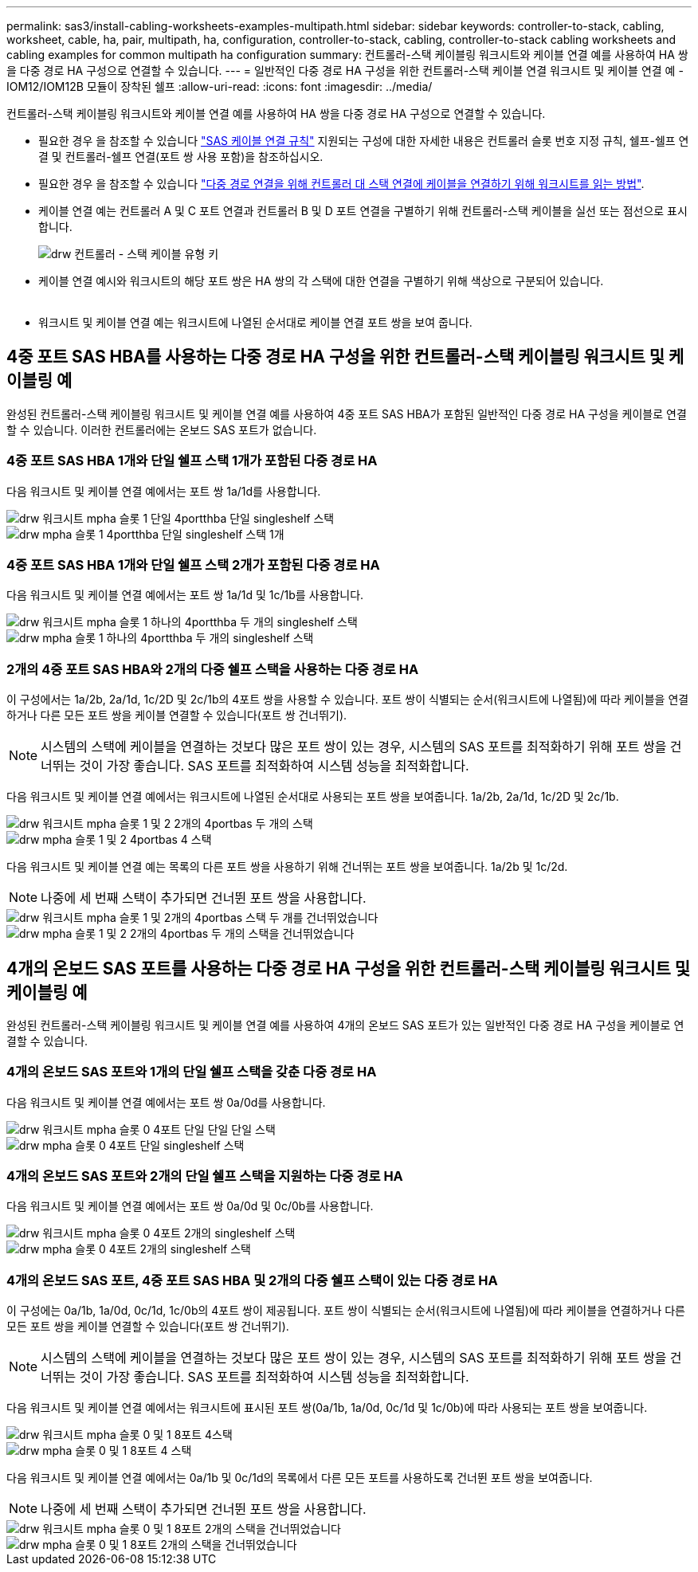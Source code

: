 ---
permalink: sas3/install-cabling-worksheets-examples-multipath.html 
sidebar: sidebar 
keywords: controller-to-stack, cabling, worksheet, cable, ha, pair, multipath, ha, configuration, controller-to-stack, cabling, controller-to-stack cabling worksheets and cabling examples for common multipath ha configuration 
summary: 컨트롤러-스택 케이블링 워크시트와 케이블 연결 예를 사용하여 HA 쌍을 다중 경로 HA 구성으로 연결할 수 있습니다. 
---
= 일반적인 다중 경로 HA 구성을 위한 컨트롤러-스택 케이블 연결 워크시트 및 케이블 연결 예 - IOM12/IOM12B 모듈이 장착된 쉘프
:allow-uri-read: 
:icons: font
:imagesdir: ../media/


[role="lead"]
컨트롤러-스택 케이블링 워크시트와 케이블 연결 예를 사용하여 HA 쌍을 다중 경로 HA 구성으로 연결할 수 있습니다.

* 필요한 경우 을 참조할 수 있습니다 link:install-cabling-rules.html["SAS 케이블 연결 규칙"] 지원되는 구성에 대한 자세한 내용은 컨트롤러 슬롯 번호 지정 규칙, 쉘프-쉘프 연결 및 컨트롤러-쉘프 연결(포트 쌍 사용 포함)을 참조하십시오.
* 필요한 경우 을 참조할 수 있습니다 link:install-cabling-worksheets-how-to-read-multipath.html["다중 경로 연결을 위해 컨트롤러 대 스택 연결에 케이블을 연결하기 위해 워크시트를 읽는 방법"].
* 케이블 연결 예는 컨트롤러 A 및 C 포트 연결과 컨트롤러 B 및 D 포트 연결을 구별하기 위해 컨트롤러-스택 케이블을 실선 또는 점선으로 표시합니다.
+
image::../media/drw_controller_to_stack_cable_type_key.gif[drw 컨트롤러 - 스택 케이블 유형 키]

* 케이블 연결 예시와 워크시트의 해당 포트 쌍은 HA 쌍의 각 스택에 대한 연결을 구별하기 위해 색상으로 구분되어 있습니다.
+
image::../media/drw_controller_to_stack_cable_color_key_non2600_4stackcolors.gif[케이블 색상 키(26,4stackcolor가 아닌)를 스택하는 drw 컨트롤러]

* 워크시트 및 케이블 연결 예는 워크시트에 나열된 순서대로 케이블 연결 포트 쌍을 보여 줍니다.




== 4중 포트 SAS HBA를 사용하는 다중 경로 HA 구성을 위한 컨트롤러-스택 케이블링 워크시트 및 케이블링 예

[role="lead"]
완성된 컨트롤러-스택 케이블링 워크시트 및 케이블 연결 예를 사용하여 4중 포트 SAS HBA가 포함된 일반적인 다중 경로 HA 구성을 케이블로 연결할 수 있습니다. 이러한 컨트롤러에는 온보드 SAS 포트가 없습니다.



=== 4중 포트 SAS HBA 1개와 단일 쉘프 스택 1개가 포함된 다중 경로 HA

다음 워크시트 및 케이블 연결 예에서는 포트 쌍 1a/1d를 사용합니다.

image::../media/drw_worksheet_mpha_slot_1_one_4porthba_one_singleshelf_stack.gif[drw 워크시트 mpha 슬롯 1 단일 4portthba 단일 singleshelf 스택]

image::../media/drw_mpha_slot_1_one_4porthba_one_singleshelf_stack.gif[drw mpha 슬롯 1 4portthba 단일 singleshelf 스택 1개]



=== 4중 포트 SAS HBA 1개와 단일 쉘프 스택 2개가 포함된 다중 경로 HA

다음 워크시트 및 케이블 연결 예에서는 포트 쌍 1a/1d 및 1c/1b를 사용합니다.

image::../media/drw_worksheet_mpha_slot_1_one_4porthba_two_singleshelf_stacks.gif[drw 워크시트 mpha 슬롯 1 하나의 4portthba 두 개의 singleshelf 스택]

image::../media/drw_mpha_slot_1_one_4porthba_two_singleshelf_stacks.gif[drw mpha 슬롯 1 하나의 4portthba 두 개의 singleshelf 스택]



=== 2개의 4중 포트 SAS HBA와 2개의 다중 쉘프 스택을 사용하는 다중 경로 HA

이 구성에서는 1a/2b, 2a/1d, 1c/2D 및 2c/1b의 4포트 쌍을 사용할 수 있습니다. 포트 쌍이 식별되는 순서(워크시트에 나열됨)에 따라 케이블을 연결하거나 다른 모든 포트 쌍을 케이블 연결할 수 있습니다(포트 쌍 건너뛰기).


NOTE: 시스템의 스택에 케이블을 연결하는 것보다 많은 포트 쌍이 있는 경우, 시스템의 SAS 포트를 최적화하기 위해 포트 쌍을 건너뛰는 것이 가장 좋습니다. SAS 포트를 최적화하여 시스템 성능을 최적화합니다.

다음 워크시트 및 케이블 연결 예에서는 워크시트에 나열된 순서대로 사용되는 포트 쌍을 보여줍니다. 1a/2b, 2a/1d, 1c/2D 및 2c/1b.

image::../media/drw_worksheet_mpha_slots_1_and_2_two_4porthbas_two_stacks.gif[drw 워크시트 mpha 슬롯 1 및 2 2개의 4portbas 두 개의 스택]

image::../media/drw_mpha_slots_1_and_2_4porthbas_4_stacks.gif[drw mpha 슬롯 1 및 2 4portbas 4 스택]

다음 워크시트 및 케이블 연결 예는 목록의 다른 포트 쌍을 사용하기 위해 건너뛰는 포트 쌍을 보여줍니다. 1a/2b 및 1c/2d.


NOTE: 나중에 세 번째 스택이 추가되면 건너뛴 포트 쌍을 사용합니다.

image::../media/drw_worksheet_mpha_slots_1_and_2_two_4porthbas_two_stacks_skipped.gif[drw 워크시트 mpha 슬롯 1 및 2개의 4portbas 스택 두 개를 건너뛰었습니다]

image::../media/drw_mpha_slots_1_and_2_two_4porthbas_two_stacks_skipped.gif[drw mpha 슬롯 1 및 2 2개의 4portbas 두 개의 스택을 건너뛰었습니다]



== 4개의 온보드 SAS 포트를 사용하는 다중 경로 HA 구성을 위한 컨트롤러-스택 케이블링 워크시트 및 케이블링 예

[role="lead"]
완성된 컨트롤러-스택 케이블링 워크시트 및 케이블 연결 예를 사용하여 4개의 온보드 SAS 포트가 있는 일반적인 다중 경로 HA 구성을 케이블로 연결할 수 있습니다.



=== 4개의 온보드 SAS 포트와 1개의 단일 쉘프 스택을 갖춘 다중 경로 HA

다음 워크시트 및 케이블 연결 예에서는 포트 쌍 0a/0d를 사용합니다.

image::../media/drw_worksheet_mpha_slot_0_4ports_one_singleshelf_stack.gif[drw 워크시트 mpha 슬롯 0 4포트 단일 단일 단일 스택]

image::../media/drw_mpha_slot_0_4ports_one_singleshelf_stack.gif[drw mpha 슬롯 0 4포트 단일 singleshelf 스택]



=== 4개의 온보드 SAS 포트와 2개의 단일 쉘프 스택을 지원하는 다중 경로 HA

다음 워크시트 및 케이블 연결 예에서는 포트 쌍 0a/0d 및 0c/0b를 사용합니다.

image::../media/drw_worksheet_mpha_slot_0_4ports_two_singleshelf_stacks.gif[drw 워크시트 mpha 슬롯 0 4포트 2개의 singleshelf 스택]

image::../media/drw_mpha_slot_0_4ports_two_singleshelf_stacks.gif[drw mpha 슬롯 0 4포트 2개의 singleshelf 스택]



=== 4개의 온보드 SAS 포트, 4중 포트 SAS HBA 및 2개의 다중 쉘프 스택이 있는 다중 경로 HA

이 구성에는 0a/1b, 1a/0d, 0c/1d, 1c/0b의 4포트 쌍이 제공됩니다. 포트 쌍이 식별되는 순서(워크시트에 나열됨)에 따라 케이블을 연결하거나 다른 모든 포트 쌍을 케이블 연결할 수 있습니다(포트 쌍 건너뛰기).


NOTE: 시스템의 스택에 케이블을 연결하는 것보다 많은 포트 쌍이 있는 경우, 시스템의 SAS 포트를 최적화하기 위해 포트 쌍을 건너뛰는 것이 가장 좋습니다. SAS 포트를 최적화하여 시스템 성능을 최적화합니다.

다음 워크시트 및 케이블 연결 예에서는 워크시트에 표시된 포트 쌍(0a/1b, 1a/0d, 0c/1d 및 1c/0b)에 따라 사용되는 포트 쌍을 보여줍니다.

image::../media/drw_worksheet_mpha_slots_0_and_1_8ports_4stacks.gif[drw 워크시트 mpha 슬롯 0 및 1 8포트 4스택]

image::../media/drw_mpha_slots_0_and_1_8ports_4_stacks.gif[drw mpha 슬롯 0 및 1 8포트 4 스택]

다음 워크시트 및 케이블 연결 예에서는 0a/1b 및 0c/1d의 목록에서 다른 모든 포트를 사용하도록 건너뛴 포트 쌍을 보여줍니다.


NOTE: 나중에 세 번째 스택이 추가되면 건너뛴 포트 쌍을 사용합니다.

image::../media/drw_worksheet_mpha_slots_0_and_1_8ports_two_stacks_skipped.gif[drw 워크시트 mpha 슬롯 0 및 1 8포트 2개의 스택을 건너뛰었습니다]

image::../media/drw_mpha_slots_0_and_1_8ports_two_stacks_skipped.gif[drw mpha 슬롯 0 및 1 8포트 2개의 스택을 건너뛰었습니다]
